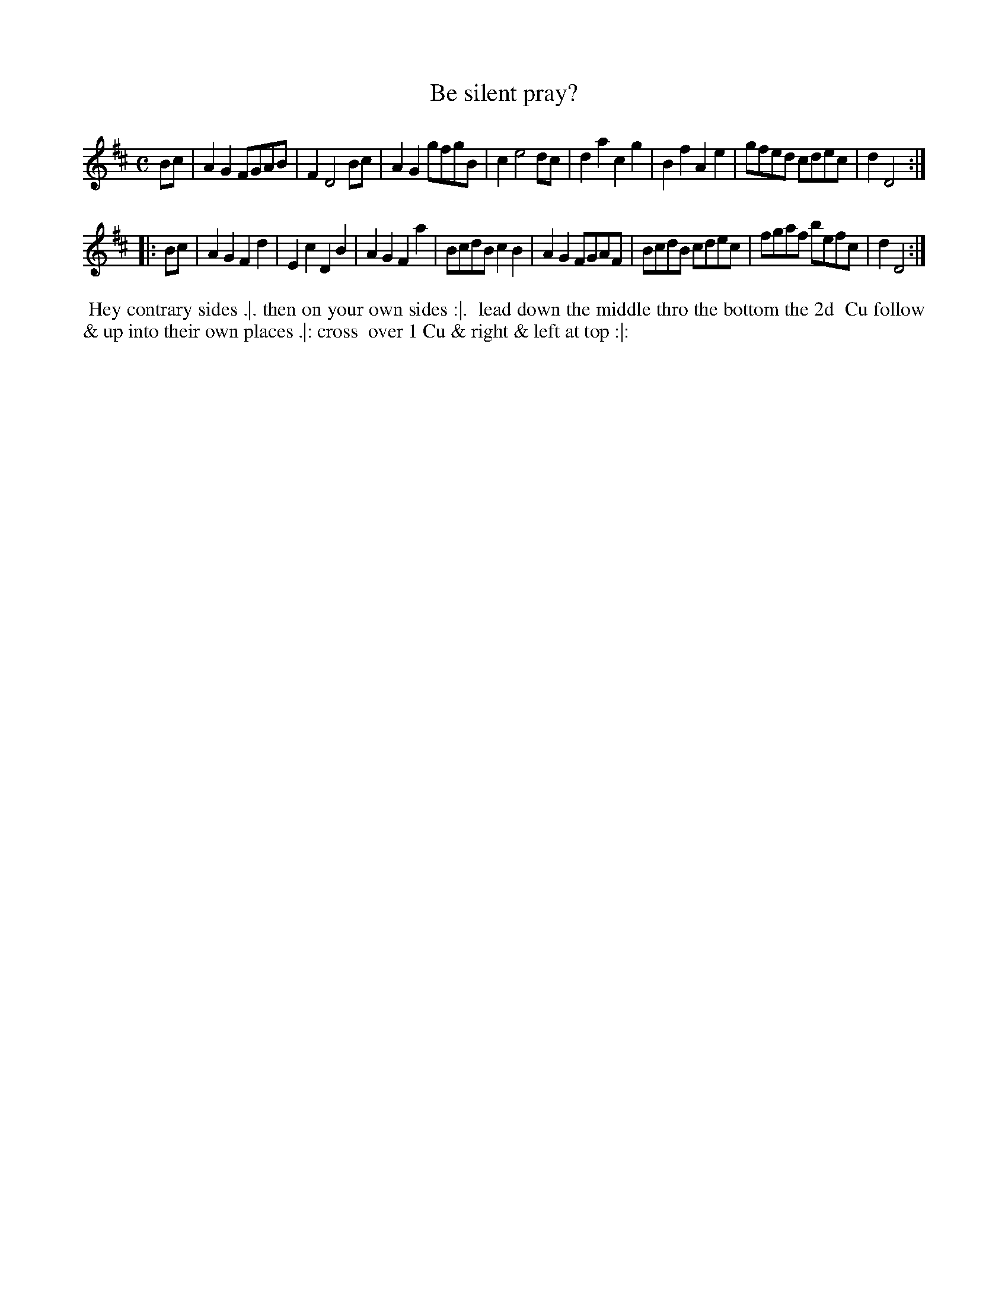 X: 3
T: Be silent pray?
%R: march, reel
B: "Twenty Four Favourite Dances for the Year 1783", Thomas Straight, ed. p.2 #1
F: http://www.vwml.org/browse/browse-collections-dance-tune-books/browse-straights1783
Z: 2014 John Chambers <jc:trillian.mit.edu>
M: C
L: 1/8
K: D
Bc |\
A2G2 FGAB | F2 D4 Bc | A2G2 gfgB | c2 e4 dc |\
d2a2 c2g2 | B2f2 A2e2 | gfed cdec | d2 D4 :|
|: Bc |\
A2G2 F2d2 | E2c2 D2B2 | A2G2 F2a2 | BcdB c2B2 |\
A2G2 FGAF | BcdB cdec | fgaf befc | d2 D4 :|
% - - - - - - - - - - Dance description - - - - - - - - - -
%%begintext align
%% Hey contrary sides .|. then on your own sides :|.
%% lead down the middle thro the bottom the 2d
%% Cu follow & up into their own places .|: cross
%% over 1 Cu & right & left at top :|:
%%endtext
